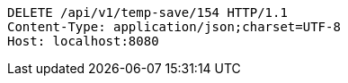 [source,http,options="nowrap"]
----
DELETE /api/v1/temp-save/154 HTTP/1.1
Content-Type: application/json;charset=UTF-8
Host: localhost:8080

----